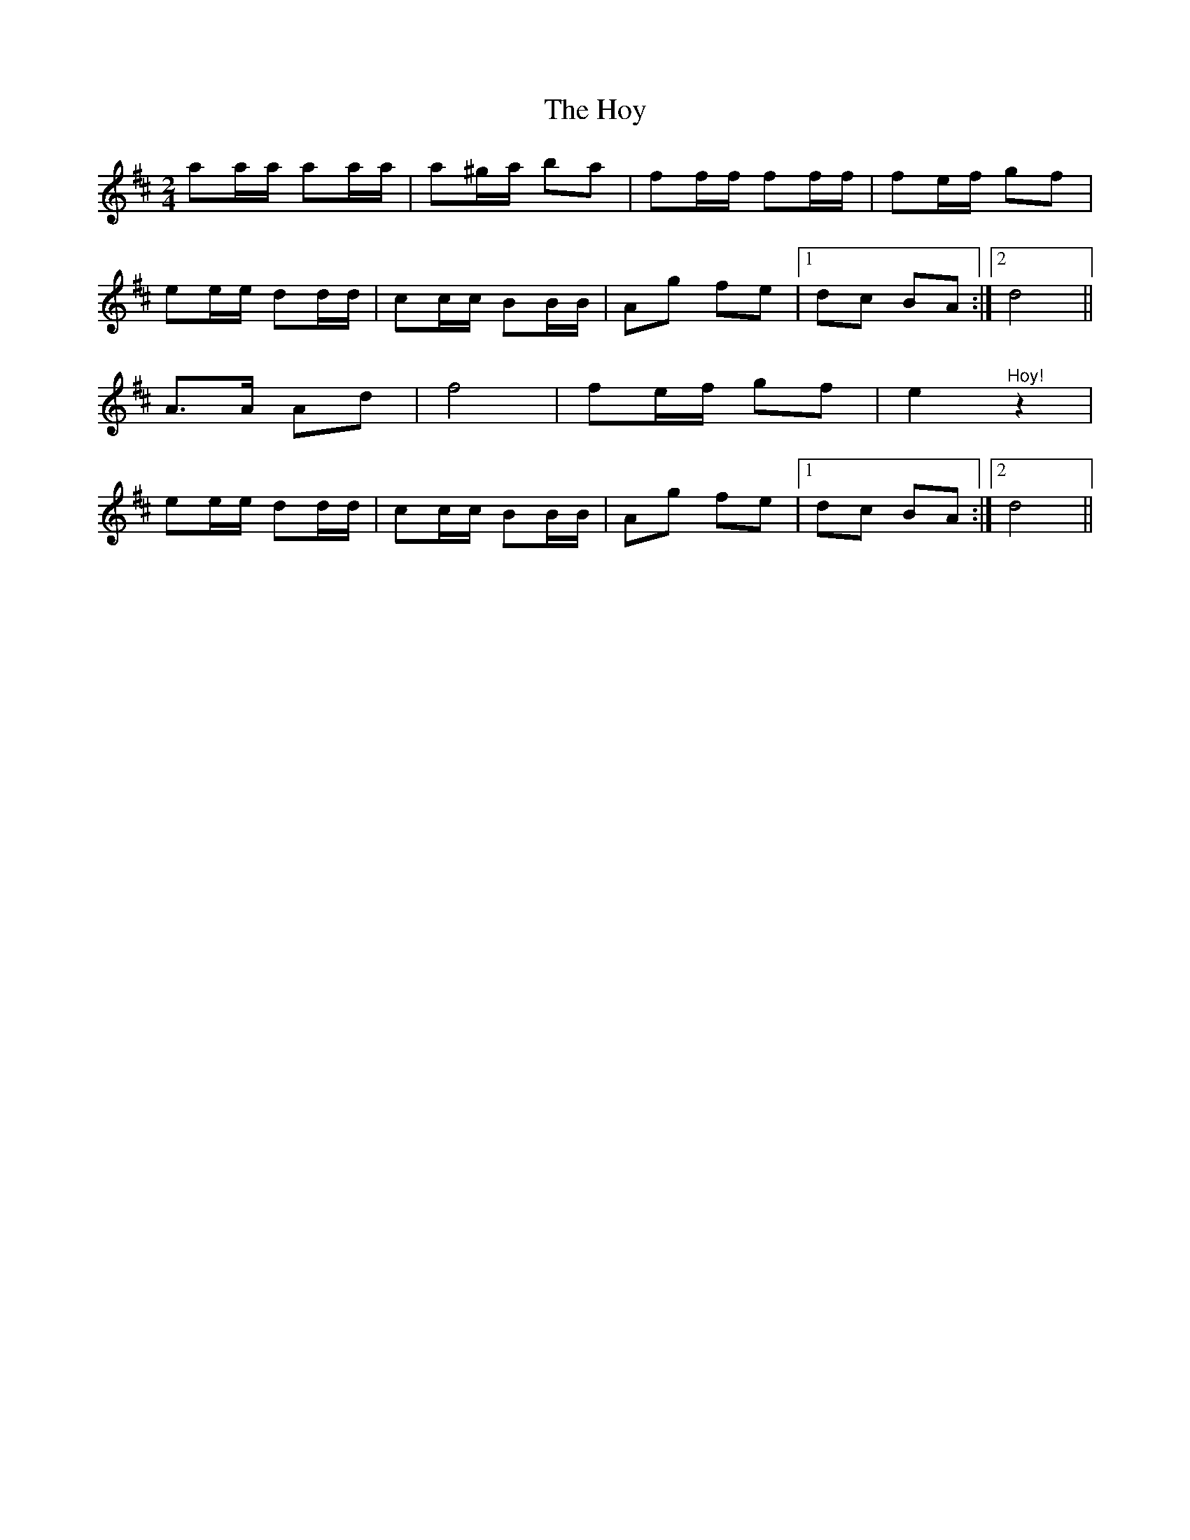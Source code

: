 X: 1
T: Hoy, The
Z: pbsinclair42
S: https://thesession.org/tunes/15153#setting28091
R: polka
M: 2/4
L: 1/8
K: Dmaj
aa/a/ aa/a/ | a^g/a/ ba | ff/f/ ff/f/ | fe/f/ gf |
ee/e/ dd/d/ | cc/c/ BB/B/ | Ag fe |1 dc BA :|2 d4 ||
A3/2A/ Ad | f4 | fe/f/ gf | e2 "^Hoy!"z2 |
ee/e/ dd/d/ | cc/c/ BB/B/ | Ag fe |1 dc BA :|2 d4 ||
